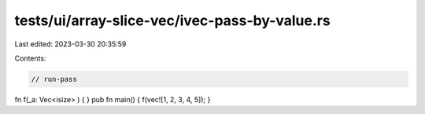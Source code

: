 tests/ui/array-slice-vec/ivec-pass-by-value.rs
==============================================

Last edited: 2023-03-30 20:35:59

Contents:

.. code-block:: rs

    // run-pass

fn f(_a: Vec<isize> ) { }
pub fn main() { f(vec![1, 2, 3, 4, 5]); }


